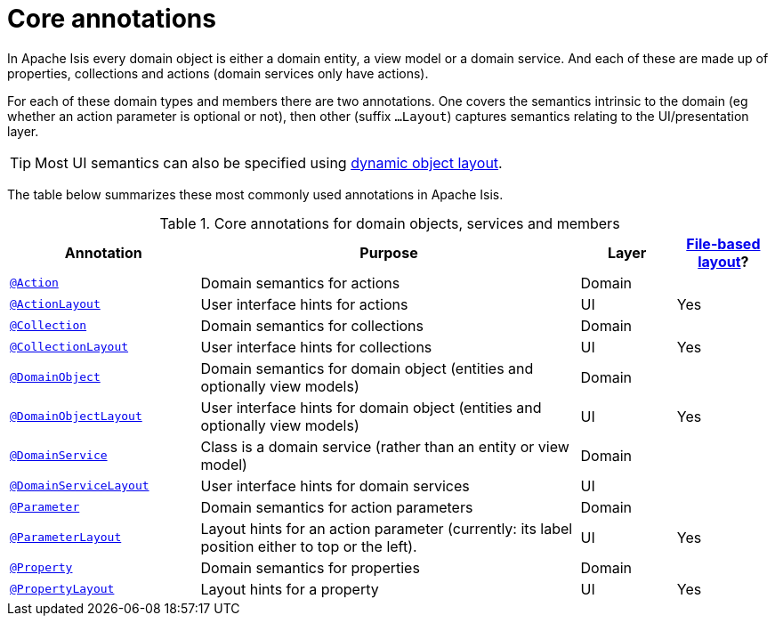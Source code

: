 = Core annotations

:Notice: Licensed to the Apache Software Foundation (ASF) under one or more contributor license agreements. See the NOTICE file distributed with this work for additional information regarding copyright ownership. The ASF licenses this file to you under the Apache License, Version 2.0 (the "License"); you may not use this file except in compliance with the License. You may obtain a copy of the License at. http://www.apache.org/licenses/LICENSE-2.0 . Unless required by applicable law or agreed to in writing, software distributed under the License is distributed on an "AS IS" BASIS, WITHOUT WARRANTIES OR  CONDITIONS OF ANY KIND, either express or implied. See the License for the specific language governing permissions and limitations under the License.
:page-partial:


In Apache Isis every domain object is either a domain entity, a view model or a domain service.  And each of these are made up of properties, collections and actions (domain services only have actions).

For each of these domain types and members there are two annotations.  One covers the semantics intrinsic to the domain (eg whether an action parameter is optional or not), then other (suffix `...Layout`) captures semantics relating to the UI/presentation layer.

[TIP]
====
Most UI semantics can also be specified using xref:userguide:fun:ui.adoc#object-layout[dynamic object layout].
====


The table below summarizes these most commonly used annotations in Apache Isis.


.Core annotations for domain objects, services and members
[cols="2,4a,1,1", options="header"]
|===
|Annotation
|Purpose
|Layer
|xref:userguide:fun:ui.adoc#object-layout[File-based layout]?

|xref:refguide:applib-ant:Action.adoc[`@Action`]
|Domain semantics for actions
|Domain
|

|xref:refguide:applib-ant:ActionLayout.adoc[`@ActionLayout`]
|User interface hints for actions
|UI
|Yes

|xref:refguide:applib-ant:Collection.adoc[`@Collection`]
|Domain semantics for collections
|Domain
|

|xref:refguide:applib-ant:CollectionLayout.adoc[`@CollectionLayout`]
|User interface hints for collections
|UI
|Yes

|xref:refguide:applib-ant:DomainObject.adoc[`@DomainObject`]
|Domain semantics for domain object (entities and optionally view models)
|Domain
|

|xref:refguide:applib-ant:DomainObjectLayout.adoc[`@DomainObjectLayout`]
|User interface hints for domain object (entities and optionally view models)
|UI
|Yes

|xref:refguide:applib-ant:DomainService.adoc[`@DomainService`]
|Class is a domain service (rather than an entity or view model)
|Domain
|

|xref:refguide:applib-ant:DomainServiceLayout.adoc[`@DomainServiceLayout`]
|User interface hints for domain services
|UI
|

|xref:refguide:applib-ant:Parameter.adoc[`@Parameter`]
|Domain semantics for action parameters
|Domain
|

|xref:refguide:applib-ant:ParameterLayout.adoc[`@ParameterLayout`]
|Layout hints for an action parameter (currently: its label position either to top or the left).
|UI
|Yes

|xref:refguide:applib-ant:Property.adoc[`@Property`]
|Domain semantics for properties
|Domain
|

|xref:refguide:applib-ant:PropertyLayout.adoc[`@PropertyLayout`]
|Layout hints for a property
|UI
|Yes


|===



